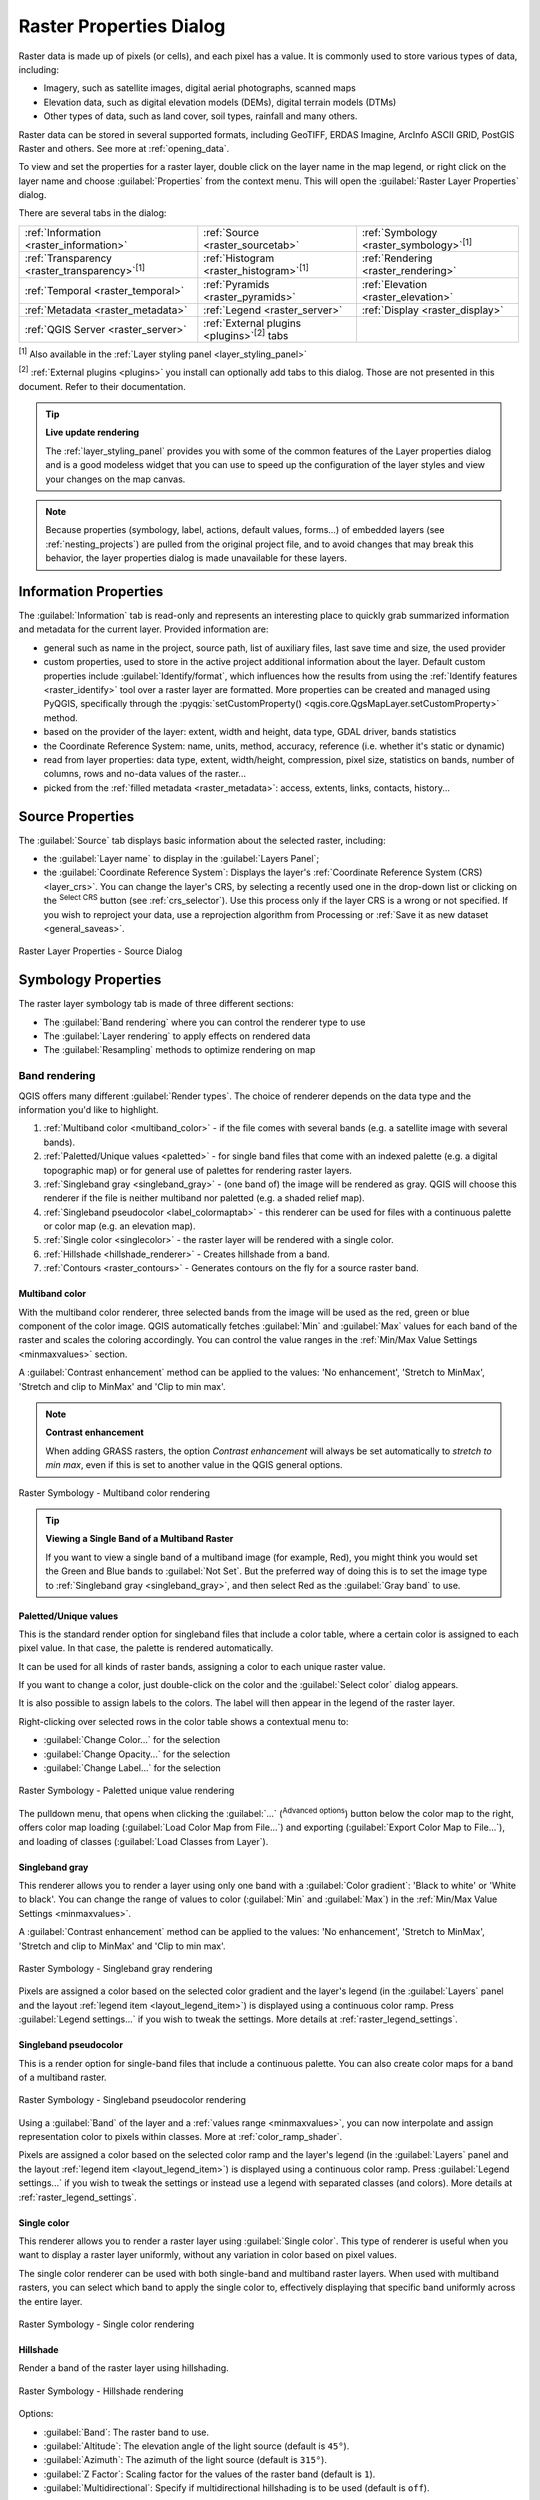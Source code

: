 .. index:: Raster, Layer properties
.. _raster_properties_dialog:

************************
Raster Properties Dialog
************************

.. only:: html

   .. contents::
      :local:

Raster data is made up of pixels (or cells), and each pixel has a value.
It is commonly used to store various types of data, including:

* Imagery, such as satellite images, digital aerial photographs, scanned maps
* Elevation data, such as digital elevation models (DEMs), digital terrain models (DTMs)
* Other types of data, such as land cover, soil types, rainfall and many others.

Raster data can be stored in several supported formats, including GeoTIFF,
ERDAS Imagine, ArcInfo ASCII GRID, PostGIS Raster and others.
See more at :ref:`opening_data`.

To view and set the properties for a raster layer, double click on
the layer name in the map legend, or right click on the layer name and
choose :guilabel:`Properties` from the context menu. This will open the
:guilabel:`Raster Layer Properties` dialog.

There are several tabs in the dialog:

.. list-table::

  * - |metadata| :ref:`Information <raster_information>`
    - |system| :ref:`Source <raster_sourcetab>`
    - |symbology| :ref:`Symbology <raster_symbology>`:sup:`[1]`
  * - |transparency| :ref:`Transparency <raster_transparency>`:sup:`[1]`
    - |rasterHistogram| :ref:`Histogram <raster_histogram>`:sup:`[1]`
    - |rendering| :ref:`Rendering <raster_rendering>`
  * - |temporal| :ref:`Temporal <raster_temporal>`
    - |pyramids| :ref:`Pyramids <raster_pyramids>`
    - |elevationscale| :ref:`Elevation <raster_elevation>`
  * - |editMetadata| :ref:`Metadata <raster_metadata>`
    - |legend| :ref:`Legend <raster_server>`
    - |display| :ref:`Display <raster_display>`
  * - |overlay| :ref:`QGIS Server <raster_server>`
    - :ref:`External plugins <plugins>`:sup:`[2]` tabs
    -


:sup:`[1]` Also available in the :ref:`Layer styling panel <layer_styling_panel>`

:sup:`[2]` :ref:`External plugins <plugins>` you install can optionally add tabs to this
dialog. Those are not presented in this document. Refer to their documentation.


.. tip:: **Live update rendering**

   The :ref:`layer_styling_panel` provides you with some of the common
   features of the Layer properties dialog and is a good modeless
   widget that you can use to speed up the configuration of the layer
   styles and view your changes on the map canvas.

.. note::

   Because properties (symbology, label, actions, default values,
   forms...) of embedded layers (see :ref:`nesting_projects`) are
   pulled from the original project file, and to avoid changes that may
   break this behavior, the layer properties dialog is made unavailable
   for these layers.

.. _raster_information:

Information Properties
======================

The |metadata| :guilabel:`Information` tab is read-only and represents
an interesting place to quickly grab summarized information and
metadata for the current layer.
Provided information are:

* general such as name in the project, source path, list of auxiliary files,
  last save time and size, the used provider
* custom properties, used to store in the active project additional information about the layer.
  Default custom properties include :guilabel:`Identify/format`, which influences how the results from using
  the |identify| :ref:`Identify features <raster_identify>` tool over a raster layer are formatted.
  More properties can be created and managed using PyQGIS, specifically through
  the :pyqgis:`setCustomProperty() <qgis.core.QgsMapLayer.setCustomProperty>` method.
* based on the provider of the layer: extent, width and height, data type,
  GDAL driver, bands statistics
* the Coordinate Reference System: name, units, method, accuracy, reference
  (i.e. whether it's static or dynamic)
* read from layer properties: data type, extent, width/height, compression,
  pixel size, statistics on bands, number of columns, rows and no-data values
  of the raster...
* picked from the :ref:`filled metadata <raster_metadata>`: access, extents,
  links, contacts, history...

.. _raster_sourcetab:

Source Properties
=================

The |system| :guilabel:`Source` tab displays basic information about
the selected raster, including:

* the :guilabel:`Layer name` to display in the :guilabel:`Layers Panel`;
* the :guilabel:`Coordinate Reference System`:
  Displays the layer's
  :ref:`Coordinate Reference System (CRS) <layer_crs>`.
  You can change the layer's CRS, by selecting a recently used one in
  the drop-down list or clicking on the |setProjection|
  :sup:`Select CRS` button (see :ref:`crs_selector`).
  Use this process only if the layer CRS is a wrong or not specified.
  If you wish to reproject your data, use a reprojection algorithm
  from Processing or
  :ref:`Save it as new dataset <general_saveas>`.

.. _figure_raster_properties:

.. figure:: img/rasterPropertiesDialog.png
   :align: center

   Raster Layer Properties - Source Dialog


.. index:: Symbology, Single Band Raster, Three Band Color Raster,
   Multi Band Raster

.. _raster_symbology:

Symbology Properties
====================

The raster layer symbology tab is made of three different sections:

* The :guilabel:`Band rendering` where you can control the renderer type to use
* The :guilabel:`Layer rendering` to apply effects on rendered data
* The :guilabel:`Resampling` methods to optimize rendering on map

Band rendering
--------------

QGIS offers many different :guilabel:`Render types`.
The choice of renderer depends on the data type and the
information you'd like to highlight.

#. :ref:`Multiband color <multiband_color>` - if the file comes
   with several bands (e.g. a satellite image with several bands).
#. :ref:`Paletted/Unique values <paletted>` - for single band files
   that come with an indexed palette (e.g. a digital topographic
   map) or for general use of palettes for rendering raster layers.
#. :ref:`Singleband gray <singleband_gray>` - (one band of) the
   image will be rendered as gray.
   QGIS will choose this renderer if the file is neither multiband
   nor paletted (e.g. a shaded relief map).
#. :ref:`Singleband pseudocolor <label_colormaptab>` - this renderer
   can be used for files with a continuous palette or color map
   (e.g. an elevation map).
#. :ref:`Single color <singlecolor>` - the raster layer will be rendered
   with a single color.
#. :ref:`Hillshade <hillshade_renderer>` - Creates hillshade from a
   band.
#. :ref:`Contours <raster_contours>` - Generates contours on the
   fly for a source raster band.


.. _multiband_color:

Multiband color
...............

With the multiband color renderer, three selected bands from the image
will be used as the red, green or blue component of the color image.
QGIS automatically fetches :guilabel:`Min` and :guilabel:`Max` values
for each band of the raster and scales the coloring accordingly.
You can control the value ranges in the
:ref:`Min/Max Value Settings <minmaxvalues>` section.

A :guilabel:`Contrast enhancement` method can be applied to the values:
'No enhancement', 'Stretch to MinMax', 'Stretch and clip to MinMax'
and 'Clip to min max'.

.. index:: Contrast enhancement

.. note:: **Contrast enhancement**

   When adding GRASS rasters, the option *Contrast enhancement* will
   always be set automatically to *stretch to min max*, even if this
   is set to another value in the QGIS general options.

.. _figure_raster_multiband:

.. figure:: img/rasterMultibandColor.png
   :align: center

   Raster Symbology - Multiband color rendering


.. tip:: **Viewing a Single Band of a Multiband Raster**

   If you want to view a single band of a multiband image (for
   example, Red), you might think you would set the Green and Blue
   bands to :guilabel:`Not Set`.
   But the preferred way of doing this is to set the image type to
   :ref:`Singleband gray <singleband_gray>`, and then select Red as
   the :guilabel:`Gray band` to use.


.. _paletted:

Paletted/Unique values
......................

This is the standard render option for singleband files that include
a color table, where a certain color is assigned to each pixel value.
In that case, the palette is rendered automatically.

It can be used for all kinds of raster bands, assigning a
color to each unique raster value.

If you want to change a color, just double-click on the color and
the :guilabel:`Select color` dialog appears.

It is also possible to assign labels to the colors.
The label will then appear in the legend of the raster layer.

Right-clicking over selected rows in the color table shows a
contextual menu to:

* :guilabel:`Change Color...` for the selection
* :guilabel:`Change Opacity...` for the selection
* :guilabel:`Change Label...` for the selection

.. _figure_raster_paletted_unique:

.. figure:: img/rasterPalettedUniqueValue.png
   :align: center

   Raster Symbology - Paletted unique value rendering

The pulldown menu, that opens when clicking the :guilabel:`...`
(:sup:`Advanced options`) button below the color map to the
right, offers color map loading
(:guilabel:`Load Color Map from File...`) and exporting
(:guilabel:`Export Color Map to File...`), and loading of classes
(:guilabel:`Load Classes from Layer`).

.. _singleband_gray:

Singleband gray
...............

This renderer allows you to render a layer using only one band with a
:guilabel:`Color gradient`: 'Black to white' or 'White to black'.
You can change the range of values to color (:guilabel:`Min` and
:guilabel:`Max`) in the
:ref:`Min/Max Value Settings <minmaxvalues>`.

A :guilabel:`Contrast enhancement` method can be applied to the
values: 'No enhancement', 'Stretch to MinMax', 'Stretch and clip
to MinMax' and 'Clip to min max'.

.. _figure_raster_gray:

.. figure:: img/rasterSingleBandGray.png
   :align: center

   Raster Symbology - Singleband gray rendering

Pixels are assigned a color based on the selected color gradient and the
layer's legend (in the :guilabel:`Layers` panel and the layout :ref:`legend
item <layout_legend_item>`) is displayed using a continuous color ramp.
Press :guilabel:`Legend settings...` if you wish to tweak the settings.
More details at :ref:`raster_legend_settings`.


.. index:: Color map, Color interpolation, Discrete
.. _label_colormaptab:

Singleband pseudocolor
......................

This is a render option for single-band files that include a
continuous palette.
You can also create color maps for a band of a multiband raster.

.. _figure_raster_pseudocolor:

.. figure:: img/rasterSingleBandPseudocolor.png
   :align: center

   Raster Symbology - Singleband pseudocolor rendering


Using a :guilabel:`Band` of the layer and a :ref:`values range <minmaxvalues>`,
you can now interpolate and assign representation color to pixels within classes.
More at :ref:`color_ramp_shader`.

Pixels are assigned a color based on the selected color ramp and the
layer's legend (in the :guilabel:`Layers` panel and the layout :ref:`legend
item <layout_legend_item>`) is displayed using a continuous color ramp.
Press :guilabel:`Legend settings...` if you wish to tweak the settings
or instead use a legend with separated classes (and colors).
More details at :ref:`raster_legend_settings`.

.. _singlecolor:

Single color
............

This renderer allows you to render a raster layer using :guilabel:`Single color`.
This type of renderer is useful when you want to display a raster layer
uniformly, without any variation in color based on pixel values.

The single color renderer can be used with both single-band and multiband raster layers.
When used with multiband rasters, you can select which band to apply the single color to,
effectively displaying that specific band uniformly across the entire layer.

.. _figure_raster_singlecolor:

.. figure:: img/rasterSingleColor.png
   :align: center

   Raster Symbology - Single color rendering

.. index:: Hillshade
.. _hillshade_renderer:

Hillshade
.........

Render a band of the raster layer using hillshading.

.. _figure_raster_hillshade:

.. figure:: img/rasterHillshade.png
   :align: center

   Raster Symbology - Hillshade rendering

Options:

* :guilabel:`Band`: The raster band to use.
* :guilabel:`Altitude`: The elevation angle of the light source
  (default is ``45°``).
* :guilabel:`Azimuth`: The azimuth of the light source (default is
  ``315°``).
* :guilabel:`Z Factor`: Scaling factor for the values of the raster
  band (default is ``1``).
* |checkbox| :guilabel:`Multidirectional`: Specify if multidirectional
  hillshading is to be used (default is ``off``).

.. _raster_contours:

Contours
........

This renderer draws contour lines that are calculated on the fly from
the source raster band.


.. _figure_raster_contours:

.. figure:: img/rasterContours.png
   :align: center

   Raster Symbology - Contours rendering

Options:

* :guilabel:`Input band`: the raster band to use.
* :guilabel:`Contour interval`: the distance between two consecutive contour lines
* :guilabel:`Contour symbol`: the :ref:`symbol <vector_line_symbols>` to apply
  to the common contour lines.
* :guilabel:`Index contour interval`: the distance between two consecutive
  **index contours**, that is the lines shown in a distinctive manner for ease
  of identification, being commonly printed more heavily than other contour
  lines and generally labeled with a value along its course.
* :guilabel:`Index contour symbol`: the symbol to apply to the index contour lines
* :guilabel:`Input downscaling`: Indicates by how much the renderer will scale
  down the request to the data provider (default is ``4.0``).

  For example, if you generate contour lines on input raster block with the
  same size as the output raster block, the generated lines would contain too
  much detail. This detail can be reduced by the "downscale" factor, requesting
  lower resolution of the source raster.
  For a raster block 1000x500 with downscale 10, the renderer will request
  raster 100x50 from provider. Higher downscale makes contour lines
  more simplified (at the expense of losing some detail).

.. _minmaxvalues:

Setting the min and max values
..............................

By default, QGIS reports the :guilabel:`Min` and :guilabel:`Max`
values of the band(s) of the raster.
A few very low and/or high values can have a negative impact on the
rendering of the raster.
The :guilabel:`Min/Max Value Settings` frame helps you control the
rendering.

.. _figure_raster_minmaxvalues:

.. figure:: img/rasterMinMaxValues.png
   :align: center

   Raster Symbology - Min and Max Value Settings


Available options are:

* |radioButtonOff| :guilabel:`User defined`: The default
  :guilabel:`Min` and :guilabel:`Max` values of the band(s) can be
  overridden
* |radioButtonOff| :guilabel:`Cumulative count cut`: Removes outliers.
  The standard range of values is ``2%`` to ``98%``, but it can
  be adapted manually.
* |radioButtonOn| :guilabel:`Min / max`: Uses the whole range of
  values in the image band.
* |radioButtonOff| :guilabel:`Mean +/- standard deviation x`: Creates
  a color table that only considers values within the standard
  deviation or within multiple standard deviations.
  This is useful when you have one or two cells with abnormally
  high values in a raster layer that impact the rendering of the
  raster negatively.

Calculations of the min and max values of the bands are made based
on the:

* :guilabel:`Statistics extent`: it can be :guilabel:`Whole raster`,
  :guilabel:`Current canvas` or :guilabel:`Updated canvas`.
  :guilabel:`Updated canvas` means that min/max values used for the
  rendering will change with the canvas extent (dynamic stretching).
* :guilabel:`Accuracy`, which can be either
  :guilabel:`Estimate (faster)` or :guilabel:`Actual (slower)`.

.. note:: For some settings, you may need to press the
  :guilabel:`Apply` button of the layer properties dialog in order
  to display the actual min and max values in the widgets.

.. _color_ramp_shader:

Color ramp shader classification
................................

This method can be used to classify and represent scalar dataset (raster or
mesh contour) based on their values.
Given a :ref:`color ramp <color-ramp>` and a number of classes, it generates
intermediate color map entries for class limits. Each color is mapped with a
value interpolated from a range of values and according to a classification mode.
The scalar dataset elements are then assigned their color based on their class.

.. _figure_raster_colorrampshader:

.. figure:: img/color_ramp_shader.png
   :align: center

   Classifying a dataset with a color ramp shader

#. A :guilabel:`Min` and :guilabel:`Max` values must be defined and used to
   interpolate classes bounds. By default QGIS detects them from the dataset
   but they can be modified.
#. The :guilabel:`Interpolation` entry defines how scalar elements are assigned
   their color :

   * :guilabel:`Discrete` (a ``<=`` symbol appears in the header of the
     :guilabel:`Value` column): The color is taken from the closest color map
     entry with equal or higher value
   * :guilabel:`Linear`: The color is linearly interpolated from the color map
     entries above and below the pixel value, meaning that to each dataset
     value corresponds a unique color
   * :guilabel:`Exact` (a ``=`` symbol appears in the header of the
     :guilabel:`Value` column): Only pixels with value equal to a color map
     entry are applied a color; others are not rendered.
#. The :guilabel:`Color ramp` widget helps you select the color ramp to assign
   to the dataset. As usual with :ref:`this widget <color_ramp_widget>`,
   you can create a new one and edit or save the currently selected one.
   The name of the color ramp will be saved in the configuration.
#. The :guilabel:`Label unit suffix` adds a label after the value in
   the legend, and the :guilabel:`Label precision` controls the number of
   decimals to display.
#. The classification :guilabel:`Mode` helps you define how values are
   distributed across the classes:

   * :guilabel:`Equal interval`: Provided the :guilabel:`Number of classes`,
     limits values are defined so that the classes all have the same magnitude.
   * :guilabel:`Continuous`: Classes number and color are fetched from
     the color ramp stops; limits values are set following stops distribution
     in the color ramp.
   * :guilabel:`Quantile`: Provided the :guilabel:`Number of classes`, limits
     values are defined so that the classes have the same number of elements.
     Not available with :ref:`mesh layers <mesh_symbology_contours>`.
#. You can then :guilabel:`Classify` or tweak the classes:

   * The button |symbologyAdd| :sup:`Add values manually` adds a value to the table.
   * The button |symbologyRemove| :sup:`Remove selected row` deletes selected values
     from the table.
   * Double clicking in the :guilabel:`Value` column lets you modify the class value.
   * Double clicking in the :guilabel:`Color` column opens the dialog
     :guilabel:`Change color`, where you can select a color to apply for
     that value.
   * Double clicking in the :guilabel:`Label` column to modify the label of
     the class, but this value won't be displayed when you use the identify
     feature tool.
   * Right-clicking over selected rows in the color table shows a contextual
     menu to :guilabel:`Change Color...` and :guilabel:`Change Opacity...`
     for the selection.

   You can use the buttons |fileOpen| :sup:`Load color map from file`
   or |fileSaveAs| :sup:`Export color map to file` to load an existing
   color table or to save the color table for later use.

#. With linear :guilabel:`Interpolation`, you can also configure:

   * |checkbox| :guilabel:`Clip out of range values`: By default, the linear
     method assigns the first class (respectively the last class) color to
     values in the dataset that are lower than the set :guilabel:`Min`
     (respectively greater than the set :guilabel:`Max`) value.
     Check this setting if you do not want to render those values.
   * :guilabel:`Legend settings`, for display in the :guilabel:`Layers`
     panel and the layout :ref:`legend item <layout_legend_item>`.
     More details at :ref:`raster_legend_settings`.

.. _raster_legend_settings:

Customize raster legend
.......................

When applying a color ramp to a raster or a mesh layer, you may want to display
a legend showing the classification. By default, QGIS displays a continuous
color ramp with min and max values in the :guilabel:`Layers` panel and the
layout :ref:`legend item <layout_legend_item>`. This can be customized using
the :guilabel:`Legend settings` button in the classification widget.

.. _figure_raster_legend_settings:

.. figure:: img/raster_legend_settings.png
   :align: center

   Modifying a raster legend

In this dialog, you can set whether to |checkbox|:guilabel:`Use continuous
legend`: if unchecked, the legend displays separated colors corresponding to
the different classes applied. This option is not available for raster
:ref:`singleband gray <singleband_gray>` symbology.

Checking the :guilabel:`Use continuous legend` allows you to configure both
the labels and layout properties of the legend.

**Labels**

* Add a :guilabel:`Prefix` and a :guilabel:`Suffix` to the labels
* Modify the :guilabel:`Minimum` and a :guilabel:`Maximum` values to show in
  the legend
* :ref:`Customize <number_formatting>` the :guilabel:`Number format`
* :ref:`Customize <text_format>` the :guilabel:`Text format` to use in the
  print layout legend.

**Layout**

* Control the :guilabel:`Orientation` of the legend color ramp; it can be
  **Vertical** or **Horizontal**
* Control the :guilabel:`Direction` of the values depending on the orientation:

  * If vertical, you can display the **Maximum on top** or the **Minimum on top**
  * If horizontal, you can display the **Maximum on right** or the **Minimum on right**


Layer rendering
---------------

Over the symbology type applied to the layer band(s), you can
achieve special rendering effects for the whole raster file(s):

* Use one of the blending modes (see :ref:`blend-modes`)
* Set custom :guilabel:`Brightness`, :guilabel:`Saturation`,
  :guilabel:`Gamma` and :guilabel:`Contrast` to colors.
* With the |checkbox|:guilabel:`Invert colors`, the layer is rendered with
  opposite colors. Handy, for example, to switch out-of-the box OpenStreetMap
  tiles to dark mode.
* Turn the layer to :guilabel:`Grayscale` option either 'By lightness',
  'By luminosity' or 'By average'.
* :guilabel:`Colorize` and adjust the :guilabel:`Strength` of
  :guilabel:`Hue` in the color table

Press :guilabel:`Reset` to remove any custom changes to the layer rendering.

.. _figure_raster_resampling:

.. figure:: img/rasterRenderAndResampling.png
   :align: center

   Raster Symbology - Layer rendering and Resampling settings


Resampling
----------

The :guilabel:`Resampling` option has effect when you zoom in and out
of an image.
Resampling modes can optimize the appearance of the map.
They calculate a new gray value matrix through a geometric
transformation.

When applying the 'Nearest neighbour' method, the map can get a
pixelated structure when zooming in.
This appearance can be improved by using the 'Bilinear (2x2 kernel)'
or 'Cubic (4x4 kernel)' method, which cause sharp edges to be blurred.
The effect is a smoother image.
This method can be applied to for instance digital topographic raster maps.

|checkbox| :guilabel:`Early resampling`: allows to calculate the raster
rendering at the provider level where the resolution of the source is known,
and ensures a better zoom in rendering with QGIS custom styling.
Really convenient for tile rasters loaded using an :ref:`interpretation method
<interpretation>`.


.. index:: Transparency
.. _raster_transparency:

Transparency Properties
=======================

QGIS provides capabilities to set the |transparency| :guilabel:`Transparency` level
of a raster layer.

Use the :guilabel:`Global opacity` slider to set to what extent the
underlying layers (if any) should be visible through the current
raster layer.
This is very useful if you overlay raster layers (e.g., a shaded
relief map overlayed by a classified raster map).
This will make the look of the map more three dimensional.
The opacity of the raster can be data-defined, and vary e.g. depending on
the visibility of another layer, by temporal variables, on different pages
of an atlas, ...

.. _figure_raster_transparency:

.. figure:: img/rasterTransparency.png
   :align: center

   Raster Transparency

With |checkbox| :guilabel:`No data value` QGIS reports the original source
no data value (if defined) which you can consider as is in the rendering.
Additionally, you can enter a raster value that should be treated as
an :guilabel:`Additional no data value`.
The :guilabel:`Display no data as` color selector allows you to apply
a custom color to no data pixels, instead of the default transparent rendering.

An even more flexible way to customize the transparency is available
in the :guilabel:`Custom transparency options` section:

* Use :guilabel:`Transparency band` to apply transparency for an entire
  band.
* Provide a list of pixels to make transparent with corresponding
  levels of transparency:

  #. Click the |symbologyAdd| :sup:`Add values manually` button.
     A new row will appear in the pixel list.
  #. For single-band based symbology (e.g. DEMs), enter the **From** and **To** values and
     adjust the **Percent Transparent** to apply.
  #. For multiband based symbology (e.g. RGB images) enter the **Red**, **Green** and **Blue** values of the pixel and
     adjust the **Percent Transparent** to apply.
     QGIS supports **Tolerance** for pixel values, when defining transparency.
     This means that pixels with color close to the specified RGB values can also
     be made transparent. Note that this feature applies only to multiband rasters.
  #. Alternatively, you can fetch the pixel values directly from the
     raster using the |contextHelp| :sup:`Add values from display`
     button.
     Then enter the transparency value.
  #. Repeat the steps to adjust more values with custom transparency.
  #. Press the :guilabel:`Apply` button and have a look at the map.

  As you can see, it is quite easy to set custom transparency, but
  it can be quite a lot of work.
  Therefore, you can use the button |fileSave| :sup:`Export to file`
  to save your transparency list to a file.
  The button |fileOpen| :sup:`Import from file` loads your transparency
  settings and applies them to the current raster layer.

    .. only:: html

    .. figure:: img/tolerances_for_pixel_values.gif
       :align: center
       :width: 100%

       Using tolerances for multiband rasters

.. index:: Histogram
.. _raster_histogram:

Histogram Properties
====================

The |rasterHistogram| :guilabel:`Histogram` tab allows you to view
the distribution of the values in your raster.
The histogram is generated when you press the
:guilabel:`Compute Histogram` button.
All existing bands will be displayed together.
You can save the histogram as an image with the |fileSave| button.

At the bottom of the histogram, you can select a raster band in the
drop-down menu and :guilabel:`Set min/max style for` it.
The |actionRun| :guilabel:`Prefs/Actions` drop-down menu gives you
advanced options to customize the histogram:

* With the :guilabel:`Visibility` option, you can display histograms
  for individual bands.
  You will need to select the option |radioButtonOff|
  :guilabel:`Show selected band`.
* The :guilabel:`Min/max options` allow you to
  'Always show min/max markers', to 'Zoom to min/max' and to
  'Update style to min/max'.
* The :guilabel:`Actions` option allows you to 'Reset' or
  'Recompute histogram' after you have changed the min or max values
  of the band(s).

.. _figure_raster_histogram:

.. figure:: img/rasterHistogram.png
   :align: center

   Raster Histogram


.. index:: Rendering
.. _raster_rendering:

Rendering Properties
====================

In the |rendering| :guilabel:`Rendering` tab, it's possible to:

* set :guilabel:`Scale dependent visibility` for the layer:
  You can set the :guilabel:`Maximum (inclusive)` and :guilabel:`Minimum (exclusive)` scales,
  defining a range of scales in which the layer will be visible.
  It will be hidden outside this range.
  The |mapIdentification| :sup:`Set to current canvas scale` button
  helps you use the current map canvas scale as a boundary.
  See :ref:`label_scaledepend` for more information.

  .. note::

   You can also activate scale dependent visibility on a layer from within
   the :guilabel:`Layers` panel: right-click on the layer and in the contextual menu,
   select :guilabel:`Set Layer Scale Visibility`.

* |checkbox| :guilabel:`Refresh layer at interval`: controls whether and how regular a layer can be refreshed.
  Available :guilabel:`Configuration` options are:

  * :guilabel:`Reload data`: the layer will be completely refreshed.
    Any cached data will be discarded and refetched from the provider.
    This mode may result in slower map refreshes.
  * :guilabel:`Redraw layer only`: this mode is useful for animation
    or when the layer's style will be updated at regular intervals.
    Canvas updates are deferred in order to avoid refreshing multiple times
    if more than one layer has an auto update interval set.

    .. todo: Add a link to animation styling when available

  It is also possible to set the :guilabel:`Interval (seconds)` between consecutive refreshments.

.. _figure_raster_rendering:

.. figure:: img/rasterRendering.png
   :align: center

   Raster Rendering Properties


.. index:: Temporal
.. _raster_temporal:

Temporal Properties
===================

The |temporal| :guilabel:`Temporal` tab provides options to control
the rendering of the layer over time. Such dynamic rendering requires the
:ref:`temporal navigation <maptimecontrol>` to be enabled over the map canvas.

.. _figure_raster_temporal:

.. figure:: img/rasterTemporal.png
   :align: center

   Raster Temporal Properties

Check the |checkbox| :guilabel:`Dynamic Temporal Control` option and
set whether the layer redraw should be:

* :guilabel:`Automatic`: the rendering is controlled by the underlying
  data provider if it suppports temporal data handling. E.g. this can be used
  with WMS-T layers or PostGIS rasters.

  .. A bit more info on this automatic option would be necessary.
   I guess it has to do with wms-t that I don't use so precision welcome

* :guilabel:`Fixed time range`: only show the raster layer if the animation
  time is within a :guilabel:`Start date` and :guilabel:`End date` range
* :guilabel:`Fixed Time Range Per Band`: only shows a band when the current animation time
  is between its :guilabel:`Begin` and :guilabel:`End` date range. This option allows
  you to either manually set these time ranges for each band or use the |expression| button
  to automatically generate datetime values, enabling detailed temporal analysis and visualization.
  This mode is particularly useful for working with raster layers where each band corresponds to a specific time
  period, such as NetCDF files.

  .. only:: html

   .. figure:: img/temporal_time_range_per_band.gif
      :align: center
      :width: 100%

      Example of using the Fixed Time Range Per Band mode

* :guilabel:`Represents Temporal Values`: interprets each pixel in the raster layer as a datetime value.
  When this temporal mode is active, pixels that do not fall within the temporal range specified in the
  render context will be hidden, ensuring that only temporally relevant data is displayed.
  This mode is effective for:

  * Analyzing land use changes, like observing deforestation patterns.
  * Studying flooding by comparing water coverage across different times.
  * Evaluating movement costs in terrain analysis, for example,
    using GRASS GIS's r.walk tool to calculate travel costs across a landscape.

  .. only:: html

   .. figure:: img/temporal_pixel_value.gif
      :align: center
      :width: 100%

      Application of the Represents Temporal Values mode - analyzing GLAD deforestation alerts

* :guilabel:`Redraw layer only`: the layer is redrawn at each new animation
  frame. It's useful when the layer uses time-based expression values for
  renderer settings (e.g. data-defined renderer opacity, to fade in/out
  a raster layer).


.. index:: Pyramids
.. _raster_pyramids:

Pyramids Properties
===================

High resolution raster layers can slow navigation in QGIS.
By creating lower resolution copies of the data (pyramids),
performance can be considerably improved, as QGIS selects the most
suitable resolution to use depending on the zoom level.

You must have write access in the directory where the original data
is stored to build pyramids.

From the :guilabel:`Resolutions` list, select resolutions at which
you want to create pyramid levels by clicking on them.

If you choose **Internal (if possible)** from the
:guilabel:`Overview format` drop-down menu, QGIS tries to build
pyramids internally.

.. note::

   Please note that building pyramids may alter the original data
   file, and once created they cannot be removed.
   If you wish to preserve a 'non-pyramided' version of your raster,
   make a backup copy prior to pyramid building.

If you choose **External** and **External (Erdas Imagine)** the
pyramids will be created in a file next to the original raster with
the same name and a :file:`.ovr` extension.

Several :guilabel:`Resampling methods` can be used for pyramid
calculation:

* Nearest Neighbour
* Average
* Gauss
* Cubic
* Cubic Spline
* Laczos
* Mode
* None

Finally, click :guilabel:`Build Pyramids` to start the process.

.. _figure_raster_pyramids:

.. figure:: img/rasterPyramids.png
   :align: center

   Raster Pyramids


.. index:: Elevation, Terrain
.. _raster_elevation:

Elevation Properties
====================

The |elevationscale| :guilabel:`Elevation` tab provides options to control
the layer elevation properties within a :ref:`3D map view <label_3dmapview>`
and its appearance in the :ref:`profile tool charts <label_elevation_profile_view>`.
Specifically, you can choose to :guilabel:`Disable` this configuration if the layer
does not contain elevation data or you can set:

.. _figure_raster_elevation:

.. figure:: img/rasterElevation.png
   :align: center

   Raster Elevation Properties

* :guilabel:`Represents Elevation Surface`:
  whether the raster layer represents a height surface (e.g DEM) and the pixel
  values should be interpreted as elevations.
  Choose this option if you want to display a raster in an :ref:`elevation profile view <label_elevation_profile_view>`.
  You will also need to fill in the :guilabel:`Band` to pick values from
  and can apply a :guilabel:`Scale` factor and an :guilabel:`Offset`.
* :guilabel:`Fixed Elevation Range`: The raster layer (or selected raster band)
  is associated with a fixed elevation range.
  This mode can be used when a layer has a single fixed elevation or a range (slice) of elevation values.
  If a range is specified, pixels will be extruded over this range.
  You can set the :guilabel:`Lower` and :guilabel:`Upper`
  elevation range values for the layer, and specify whether the lower or upper :guilabel:`Limits` are inclusive or exclusive.
* :guilabel:`Fixed Elevation Range Per Band`: Each band in the raster can have a fixed elevation range
  associated with it. This is designed for data sources that expose elevation-related data in bands, such as NetCDF files.
  For example, a raster with temperature data at different ocean depths.
  When rendering, the uppermost matching band will be selected and used for the layer's data.
  This feature is exposed as a user-editable table for raster bands with lower and upper values.
  Users can either populate the lower and upper values manually
  or use an |expression| :guilabel:`Expression` to auto-fill all band values based on expression.
  The expression-based fill allows you to design expressions that extract useful information from band names.
  For example, extracting the depth value from a band name like "Band 001: depth=-5500 (meters)".  
* :guilabel:`Profile Chart Appearance`: controls the rendering
  of the raster elevation data in the profile chart.
  The profile :guilabel:`Style` can be set as:

  * a :guilabel:`Line` with a specific :ref:`Line style <vector_line_symbols>`
  * an elevation surface rendered using a fill symbol either above (:guilabel:`Fill above`)
    or below (:guilabel:`Fill below`) the elevation curve line.
    The surface symbology is represented using:

    * a :ref:`Fill style <vector_fill_symbols>`
    * and a :guilabel:`Limit`: the maximum (respectively minimum) altitude
      determining how high the fill surface will be


.. index:: Metadata, Metadata editor, Keyword
.. _raster_metadata:

Metadata Properties
===================

The |editMetadata| :guilabel:`Metadata` tab provides you with options
to create and edit a metadata report on your layer.
See :ref:`metadatamenu` for more information.

.. _figure_raster_metadata:

.. figure:: img/rasterMetadata.png
   :align: center

   Raster Metadata


.. index:: Legend, Embedded widget
.. _raster_legend:

Legend Properties
=================

The |legend| :guilabel:`Legend` tab provides you with advanced
settings for the :ref:`Layers panel <label_legend>` and/or the :ref:`print
layout legend <layout_legend_item>`. These options include:

* Depending on the symbology applied to the layer, you may end up with several
  entries in the legend, not necessarily readable/useful to display.
  The :guilabel:`Legend placeholder image` helps you :ref:`select an image
  <embedded_file_selector>` for replacement, displayed both in the
  :guilabel:`Layers` panel and the print layout legend.
* The |legend| :guilabel:`Embedded widgets in Legend` provides you with a list
  of widgets you can embed within the layer tree in the Layers panel.
  The idea is to have a way to quickly access some actions that are
  often used with the layer (setup transparency, filtering, selection,
  style or other stuff...).

  By default, QGIS provides a transparency widget but this can be
  extended by plugins that register their own widgets and assign
  custom actions to layers they manage.


.. _figure_raster_legend:

.. figure:: img/rasterLegend.png
   :align: center

   Raster Legend


.. index:: Map tips
.. _raster_display:

Display Properties
==================

The |display| :guilabel:`Display` tab helps you configure HTML map tips to use for
pixels identification:

* |checkbox| :guilabel:`Enable Map Tips` controls whether to display map tips for the layer
* The :guilabel:`HTML Map Tip` provides a complex and full HTML text editor for map tips,
  mixing QGIS expressions and html styles and tags (multiline, fonts, images, hyperlink, tables, ...).
  You can check the result of your code sample in the :guilabel:`Preview` frame. You can also select and
  edit existing expressions using the :guilabel:`Insert/Edit Expression` button.

  .. note:: **Understanding the** :guilabel:`Insert/Edit Expression` **button behavior**

    If you select some text within an expression (between "[%" and "%]"),
    or if no text is selected but the cursor is inside an expression,
    the whole expression will be automatically selected for editing.
    If the cursor or a selected text is outside an expression, the dialog opens with the selection.

.. _figure_raster_display:

.. figure:: img/rasterDisplay.png
   :align: center

   Map tips with raster layer


To display map tips:

#. Select the menu option :menuselection:`View --> Show Map Tips`
   or click on the |mapTips| :sup:`Show Map Tips` icon of the :guilabel:`Attributes Toolbar`.
#. Make sure that the layer you target is active
   and has the |checkbox| :guilabel:`Enable Map Tips` property checked.
#. Move over a pixel, and the corresponding information will be displayed over.

Map tip is a cross-layer feature meaning that once activated,
it stays on and applies to any map tip enabled layer in the project until it is toggled off.


.. index:: QGIS Server
.. _raster_server:

QGIS Server Properties
======================

The |overlay| :guilabel:`QGIS Server` tab helps you configure
settings of the data when published by :ref:`QGIS Server <QGIS-Server-manual>`.
The configuration concerns:

* :guilabel:`Description`: provides information to describe the data,
  such as :guilabel:`Short name`, :guilabel:`Title`, :guilabel:`Summary`,
  a :guilabel:`List of Keywords`,  and a :guilabel:`Data URL`
  whose :guilabel:`Type` can be in ``text/html``, ``text/plain`` or ``application/pdf``.
* :guilabel:`Attribution`: a :guilabel:`Title` and :guilabel:`URL`
  to identify who provides the data
* :guilabel:`Metadata URL`: a list of :guilabel:`URL` for the metadata
  that can be of ``FGDC`` or ``TC211`` :guilabel:`Type`,
  and in ``text/plain`` or ``text/xml`` :guilabel:`Format`
* :guilabel:`Legend URL`: a :guilabel:`URL` for the legend,
  in either ``image/png`` or ``image/jpeg`` :guilabel:`Format`

.. note::
  When the raster layer you want to publish is already provided by a web service,
  further :ref:`properties <wms_server_properties>` are available for setting.

.. _figure_raster_server:

.. figure:: img/rasterServer.png
   :align: center

   QGIS Server in Raster Properties

.. _raster_identify:

Identify raster cells
=====================

The |identify| :ref:`identify features <identify>` tool allows you to get information about
specific points in a raster layer. 

To use the |identify|:guilabel:`Identify features` tool:

#. Select the raster layer in the Layers panel.
#. Click on the :guilabel:`Identify features` tool in the toolbar or press :kbd:`Ctrl+Shift+I`.
#. Click on the point in the raster layer that you want to identify.

The Identify Results panel will open in its default ``Tree`` view
and display information about the clicked point.
Formatting of the results vary depending on the provider of the layer. For example:

* For a local raster layer: below the name of the layer,
  you have on the left the band(s) of the clicked pixel,
  and on the right their respective value.
* For a remote layer such as WMS, a :guilabel:`Format` menu allows you to select
  whether the information should be displayed as :guilabel:`HTML`, :guilabel:`Feature`
  or :guilabel:`Text`.

These values can also be rendered (from the :guilabel:`View` menu located at the bottom of the panel) in:

* a ``Table`` view - organizes the information about the identified features
  and their values in a table.
* a ``Graph`` view - organizes the information about the identified features
  and their values in a graph.

Under the pixel attributes, you will find the :guilabel:`Derived` information,
such as:

* ``X`` and ``Y`` coordinate values of the point clicked
* Column and row of the point clicked (pixel) when compatible


.. Substitutions definitions - AVOID EDITING PAST THIS LINE
   This will be automatically updated by the find_set_subst.py script.
   If you need to create a new substitution manually,
   please add it also to the substitutions.txt file in the
   source folder.

.. |actionRun| image:: /static/common/mAction.png
   :width: 1.5em
.. |checkbox| image:: /static/common/checkbox.png
   :width: 1.3em
.. |contextHelp| image:: /static/common/mActionContextHelp.png
   :width: 1.5em
.. |display| image:: /static/common/display.png
   :width: 1.5em
.. |editMetadata| image:: /static/common/editmetadata.png
   :width: 1.2em
.. |elevationscale| image:: /static/common/elevationscale.png
   :width: 1.5em
.. |expression| image:: /static/common/mIconExpression.png
   :width: 1.5em
.. |fileOpen| image:: /static/common/mActionFileOpen.png
   :width: 1.5em
.. |fileSave| image:: /static/common/mActionFileSave.png
   :width: 1.5em
.. |fileSaveAs| image:: /static/common/mActionFileSaveAs.png
   :width: 1.5em
.. |identify| image:: /static/common/mActionIdentify.png
   :width: 1.5em
.. |legend| image:: /static/common/legend.png
   :width: 1.2em
.. |mapIdentification| image:: /static/common/mActionMapIdentification.png
   :width: 1.5em
.. |mapTips| image:: /static/common/mActionMapTips.png
   :width: 1.5em
.. |metadata| image:: /static/common/metadata.png
   :width: 1.5em
.. |overlay| image:: /static/common/overlay.png
   :width: 1.5em
.. |pyramids| image:: /static/common/pyramids.png
   :width: 1.5em
.. |radioButtonOff| image:: /static/common/radiobuttonoff.png
   :width: 1.5em
.. |radioButtonOn| image:: /static/common/radiobuttonon.png
   :width: 1.5em
.. |rasterHistogram| image:: /static/common/rasterHistogram.png
   :width: 1.5em
.. |rendering| image:: /static/common/rendering.png
   :width: 1.5em
.. |setProjection| image:: /static/common/mActionSetProjection.png
   :width: 1.5em
.. |symbology| image:: /static/common/symbology.png
   :width: 2em
.. |symbologyAdd| image:: /static/common/symbologyAdd.png
   :width: 1.5em
.. |symbologyRemove| image:: /static/common/symbologyRemove.png
   :width: 1.5em
.. |system| image:: /static/common/system.png
   :width: 1.5em
.. |temporal| image:: /static/common/temporal.png
   :width: 1.5em
.. |transparency| image:: /static/common/transparency.png
   :width: 1.5em
